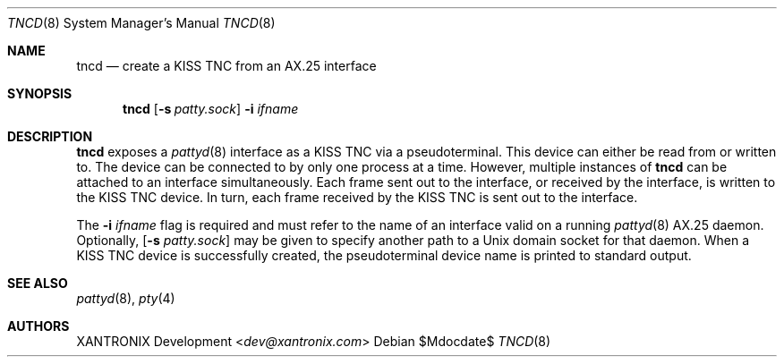.Dd $Mdocdate$
.Dt TNCD 8
.Os
.Sh NAME
.Nm tncd
.Nd create a KISS TNC from an AX.25 interface
.Sh SYNOPSIS
.Nm
.Op Fl s Ar patty.sock
.Fl i Ar ifname
.Sh DESCRIPTION
.Nm
exposes a
.Xr pattyd 8
interface as a KISS TNC via a pseudoterminal.  This device can either be read
from or written to.  The device can be connected to by only one process at a
time.  However, multiple instances of
.Nm
can be attached to an interface simultaneously.  Each frame sent out to the
interface, or received by the interface, is written to the KISS TNC device.
In turn, each frame received by the KISS TNC is sent out to the interface.
.Pp
The
.Fl i Ar ifname
flag is required and must refer to the name of an interface valid on a running
.Xr pattyd 8
AX.25 daemon.  Optionally,
.Op Fl s Ar patty.sock
may be given to specify another path to a Unix domain socket for that daemon.
When a KISS TNC device is successfully created, the pseudoterminal device name
is printed to standard output.
.Sh SEE ALSO
.Xr pattyd 8 ,
.Xr pty 4
.Sh AUTHORS
.An XANTRONIX Development Aq Mt dev@xantronix.com
